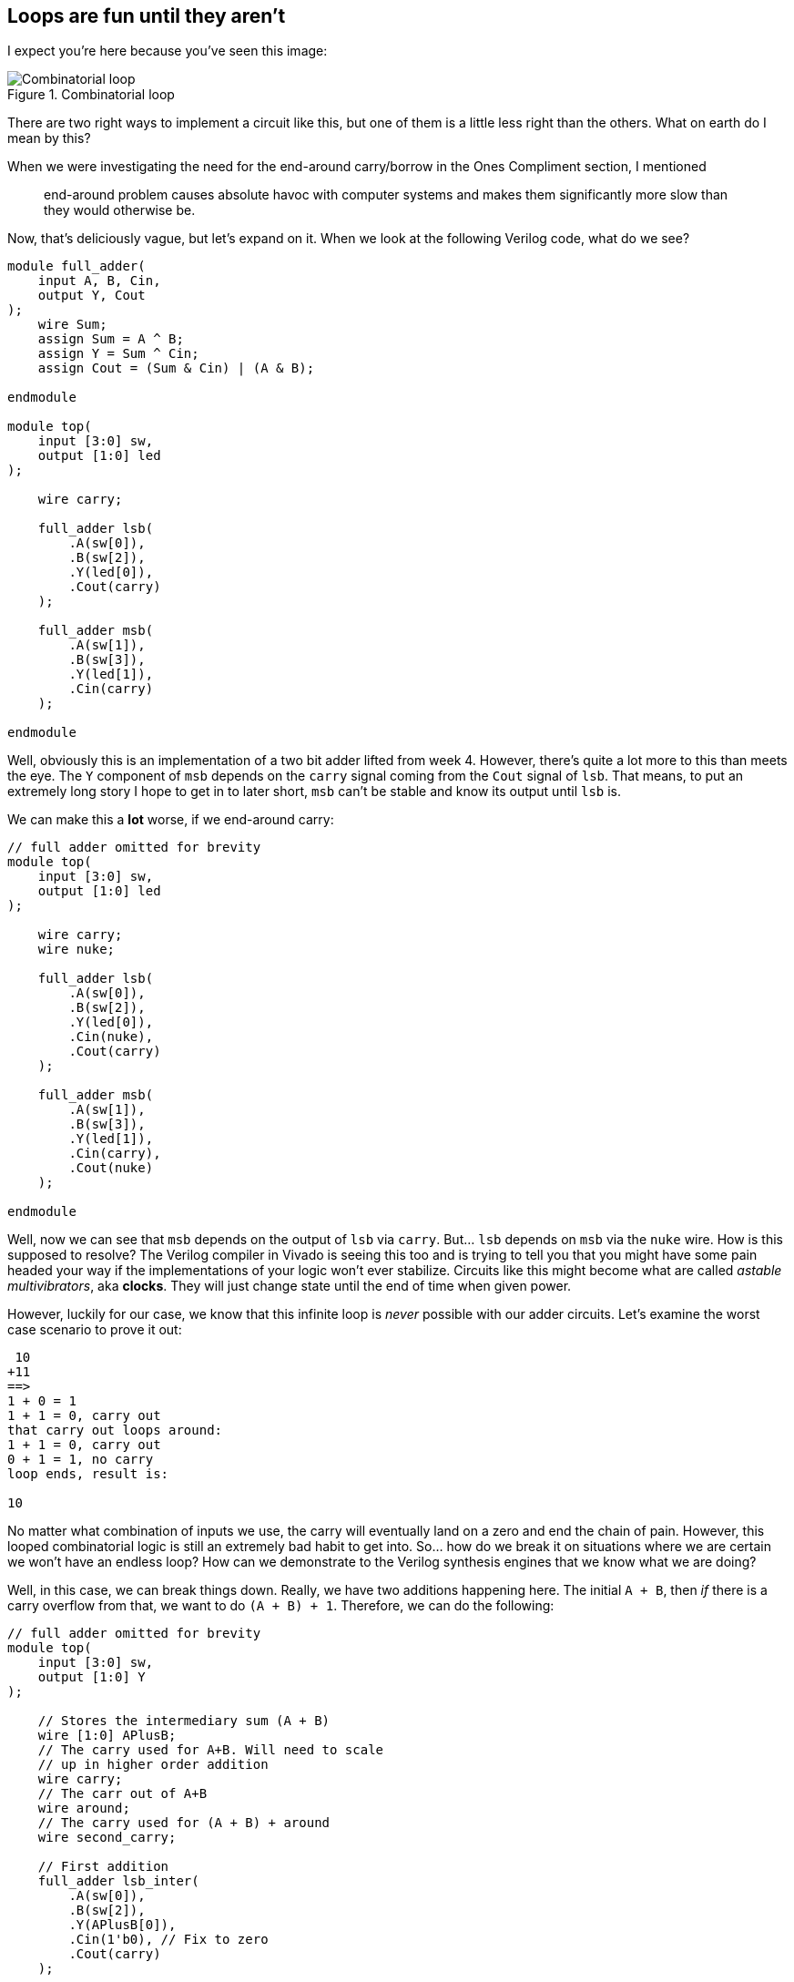 == Loops are fun until they aren’t
:last-update-label!:
:source-highlighter: highlight.js
:highlightjs-languages: verilog
:icons: font
:toc:

I expect you’re here because you’ve seen this image:

.Combinatorial loop
image::img/combinatorial_loop.png[Combinatorial loop]

There are two right ways to implement a circuit like this, but one of
them is a little less right than the others. What on earth do I mean by
this?

When we were investigating the need for the end-around carry/borrow in
the Ones Compliment section, I mentioned

____
end-around problem causes absolute havoc with computer systems and makes
them significantly more slow than they would otherwise be.
____

Now, that’s deliciously vague, but let’s expand on it. When we look at
the following Verilog code, what do we see?

[source,verilog]
----
module full_adder(
    input A, B, Cin,
    output Y, Cout
);
    wire Sum;
    assign Sum = A ^ B;
    assign Y = Sum ^ Cin;
    assign Cout = (Sum & Cin) | (A & B);
    
endmodule

module top(
    input [3:0] sw,
    output [1:0] led
);

    wire carry;

    full_adder lsb(
        .A(sw[0]),
        .B(sw[2]),
        .Y(led[0]),
        .Cout(carry)
    );
    
    full_adder msb(
        .A(sw[1]),
        .B(sw[3]),
        .Y(led[1]),
        .Cin(carry)
    );

endmodule
----

Well, obviously this is an implementation of a two bit adder lifted from
week 4. However, there’s quite a lot more to this than meets the eye.
The `Y` component of `msb` depends on the `carry` signal coming from the
`Cout` signal of `lsb`. That means, to put an extremely long story I
hope to get in to later short, `msb` can’t be stable and know its output
until `lsb` is.

We can make this a *lot* worse, if we end-around carry:

[source,verilog]
----
// full adder omitted for brevity
module top(
    input [3:0] sw,
    output [1:0] led
);

    wire carry;
    wire nuke;

    full_adder lsb(
        .A(sw[0]),
        .B(sw[2]),
        .Y(led[0]),
        .Cin(nuke),
        .Cout(carry)
    );
    
    full_adder msb(
        .A(sw[1]),
        .B(sw[3]),
        .Y(led[1]),
        .Cin(carry),
        .Cout(nuke)
    );

endmodule
----

Well, now we can see that `msb` depends on the output of `lsb` via `carry`. But…
`lsb` depends on `msb` via the `nuke` wire. How is this supposed to resolve? The
Verilog compiler in Vivado is seeing this too and is trying to tell you that you
might have some pain headed your way if the implementations of your logic won’t
ever stabilize. Circuits like this might become what are called _astable
multivibrators_, aka *clocks*. They will just change state until the end of time
when given power.

However, luckily for our case, we know that this infinite loop is
_never_ possible with our adder circuits. Let’s examine the worst case
scenario to prove it out:

[source,txt]
----
 10
+11
==>
1 + 0 = 1
1 + 1 = 0, carry out
that carry out loops around:
1 + 1 = 0, carry out
0 + 1 = 1, no carry
loop ends, result is:

10
----

No matter what combination of inputs we use, the carry will eventually
land on a zero and end the chain of pain. However, this looped
combinatorial logic is still an extremely bad habit to get into. So… how
do we break it on situations where we are certain we won’t have an
endless loop? How can we demonstrate to the Verilog synthesis engines
that we know what we are doing?

Well, in this case, we can break things down. Really, we have two
additions happening here. The initial `A + B`, then _if_ there is a
carry overflow from that, we want to do `(A + B) + 1`. Therefore, we can
do the following:

[source,verilog]
----
// full adder omitted for brevity
module top(
    input [3:0] sw,
    output [1:0] Y
);

    // Stores the intermediary sum (A + B)
    wire [1:0] APlusB;
    // The carry used for A+B. Will need to scale
    // up in higher order addition
    wire carry;
    // The carr out of A+B
    wire around;
    // The carry used for (A + B) + around
    wire second_carry;

    // First addition
    full_adder lsb_inter(
        .A(sw[0]),
        .B(sw[2]),
        .Y(APlusB[0]),
        .Cin(1'b0), // Fix to zero
        .Cout(carry)
    );
    
    full_adder msb_inter(
        .A(sw[1]),
        .B(sw[3]),
        .Y(APlusB[1]),
        .Cin(carry),
        .Cout(around)
    );

    // Second addition
    full_adder lsb(
        .A(APlusB[0]), // Adding LSB of (A + B)
        .B(1'b0), // We are adding 0, with the optional carry:
        .Y(Y[0]), // This is now the real summation
        .Cin(around), // Fix to zero
        .Cout(second_carry) // We still need to carry to second
        // bit of second addition
    );
    
    full_adder msb(
        .A(APlusB[1]),
        .B(1'b0),
        .Y(Y[1]),
        .Cin(second_carry),
        // no carry out!
    );

endmodule
----

However, now we can see a full _four element long_ chain of dependence
from the first summation all the way out to the final MSB of the second
addition. This, when coupled with the speed of light and gate
delays/logic delays/propagation delays, etc. – this circuit is slow.
